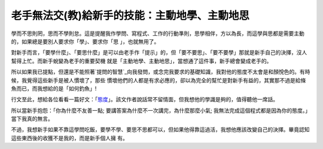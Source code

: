 老手無法交(教)給新手的技能：主動地學、主動地思
================================================================================

學而不思則罔，思而不學則怠。這是提醒我作學問、寫程式、工作的行動準則，思學相伴，方以為長，而這學與思都是需要主動的，如果總是要別人要求你「學」、要求你「思
」，也就無用了。

對新手而言，「要學什麼」、「要思什麼」是可以由老手作「提示」的，但「要不要思」、「要不要學」那就是新手自己的決擇，沒人幫得上忙。而新手蛻變為老手的重要契機
就是「主動地學、主動地思」，當想通了這件事，新手總會變成老手的。

所以如果我已提點，但還是不能照著`提問的智慧`_向我發問，或念完我要求的基礎知識，我對他的態度不太會是和顏悅色的。有時候，我覺得這些新手是被人慣壞了，那些
慣壞他們的人都是有求必應的，卻以為完全的幫忙是對新手有益的，其實那不過是給條魚而已，而我想給的是「如何釣魚」!

行文至此，想給各位看看一篇好文：「`態度`_」。該文作者說話常不留情面，但我想他的學識是夠的，值得聽他一席話。

所以當新手抱怨：「你為什麼不友善一點; 要講答案為什麼不一次講完，為什麼那麼小氣; 我無法完成這個程式都是因為你的態度。」當下我真的無言。

不過，我想新手如果不靠這學問吃飯，要學不學、要思不思都可以，但如果他得靠這過活，我想他應該改變自己的決擇。畢竟認知這些東西後的收獲不是我的，而是新手個人擁
有。

.. _提問的智慧: http://mis.ndhu.edu.tw/docu/question.htm
.. _態度: http://evilcapitalismheroes.blogspot.com/2009/02/blog-
    post_2702.html


.. author:: default
.. categories:: chinese
.. tags:: feeling
.. comments::